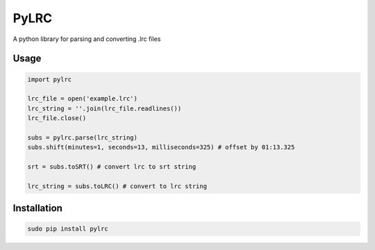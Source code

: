 =====
PyLRC
=====
.. image:: https://img.shields.io/pypi/v/pylrc.svg
.. image:: https://img.shields.io/pypi/dm/pylrc.svg
.. image:: https://img.shields.io/github/license/doakey3/pylrc.svg

A python library for parsing and converting .lrc files

Usage
=====

.. code:: python

    import pylrc
    
    lrc_file = open('example.lrc')
    lrc_string = ''.join(lrc_file.readlines())
    lrc_file.close()
    
    subs = pylrc.parse(lrc_string)
    subs.shift(minutes=1, seconds=13, milliseconds=325) # offset by 01:13.325
    
    srt = subs.toSRT() # convert lrc to srt string
    
    lrc_string = subs.toLRC() # convert to lrc string
    
Installation
============

.. code::

    sudo pip install pylrc
    
    
    
